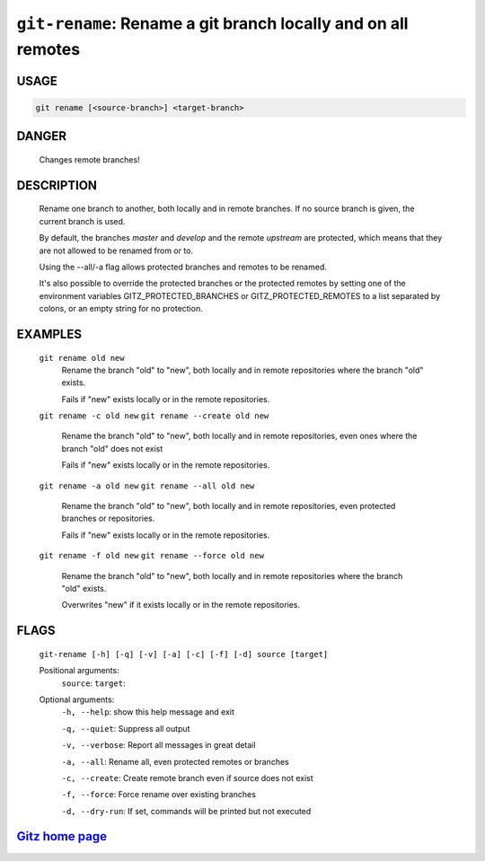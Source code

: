 ``git-rename``: Rename a git branch locally and on all remotes
--------------------------------------------------------------

USAGE
=====
.. code-block:: bash

    git rename [<source-branch>] <target-branch>

DANGER
======

    Changes remote branches!

DESCRIPTION
===========

    Rename one branch to another, both locally and in remote
    branches.  If no source branch is given, the current branch is
    used.
    
    By default, the branches `master` and `develop` and the remote
    `upstream` are protected, which means that they are not allowed
    to be renamed from or to.
    
    Using the --all/-a flag allows protected branches and remotes
    to be renamed.
    
    It's also possible to override the protected branches or the
    protected remotes by setting one of the environment variables
    GITZ_PROTECTED_BRANCHES or GITZ_PROTECTED_REMOTES
    to a list separated by colons, or an empty string for no protection.

EXAMPLES
========

    ``git rename old new``
        Rename the branch "old" to "new", both locally and in remote
        repositories where the branch "old" exists.

        Fails if "new" exists locally or in the remote repositories.

    ``git rename -c old new``
    ``git rename --create old new``
        Rename the branch "old" to "new", both locally and in remote
        repositories, even ones where the branch "old" does not exist

        Fails if "new" exists locally or in the remote repositories.

    ``git rename -a old new``
    ``git rename --all old new``
        Rename the branch "old" to "new", both locally and in remote
        repositories, even protected branches or repositories.

        Fails if "new" exists locally or in the remote repositories.

    ``git rename -f old new``
    ``git rename --force old new``
        Rename the branch "old" to "new", both locally and in remote
        repositories where the branch "old" exists.

        Overwrites "new" if it exists locally or in the remote repositories.

FLAGS
=====
    ``git-rename [-h] [-q] [-v] [-a] [-c] [-f] [-d] source [target]``

    Positional arguments:
      ``source``: 
      ``target``: 

    Optional arguments:
      ``-h, --help``: show this help message and exit

      ``-q, --quiet``: Suppress all output

      ``-v, --verbose``: Report all messages in great detail

      ``-a, --all``: Rename all, even protected remotes or branches

      ``-c, --create``: Create remote branch even if source does not exist

      ``-f, --force``: Force rename over existing branches

      ``-d, --dry-run``: If set, commands will be printed but not executed

`Gitz home page <https://github.com/rec/gitz/>`_
================================================
